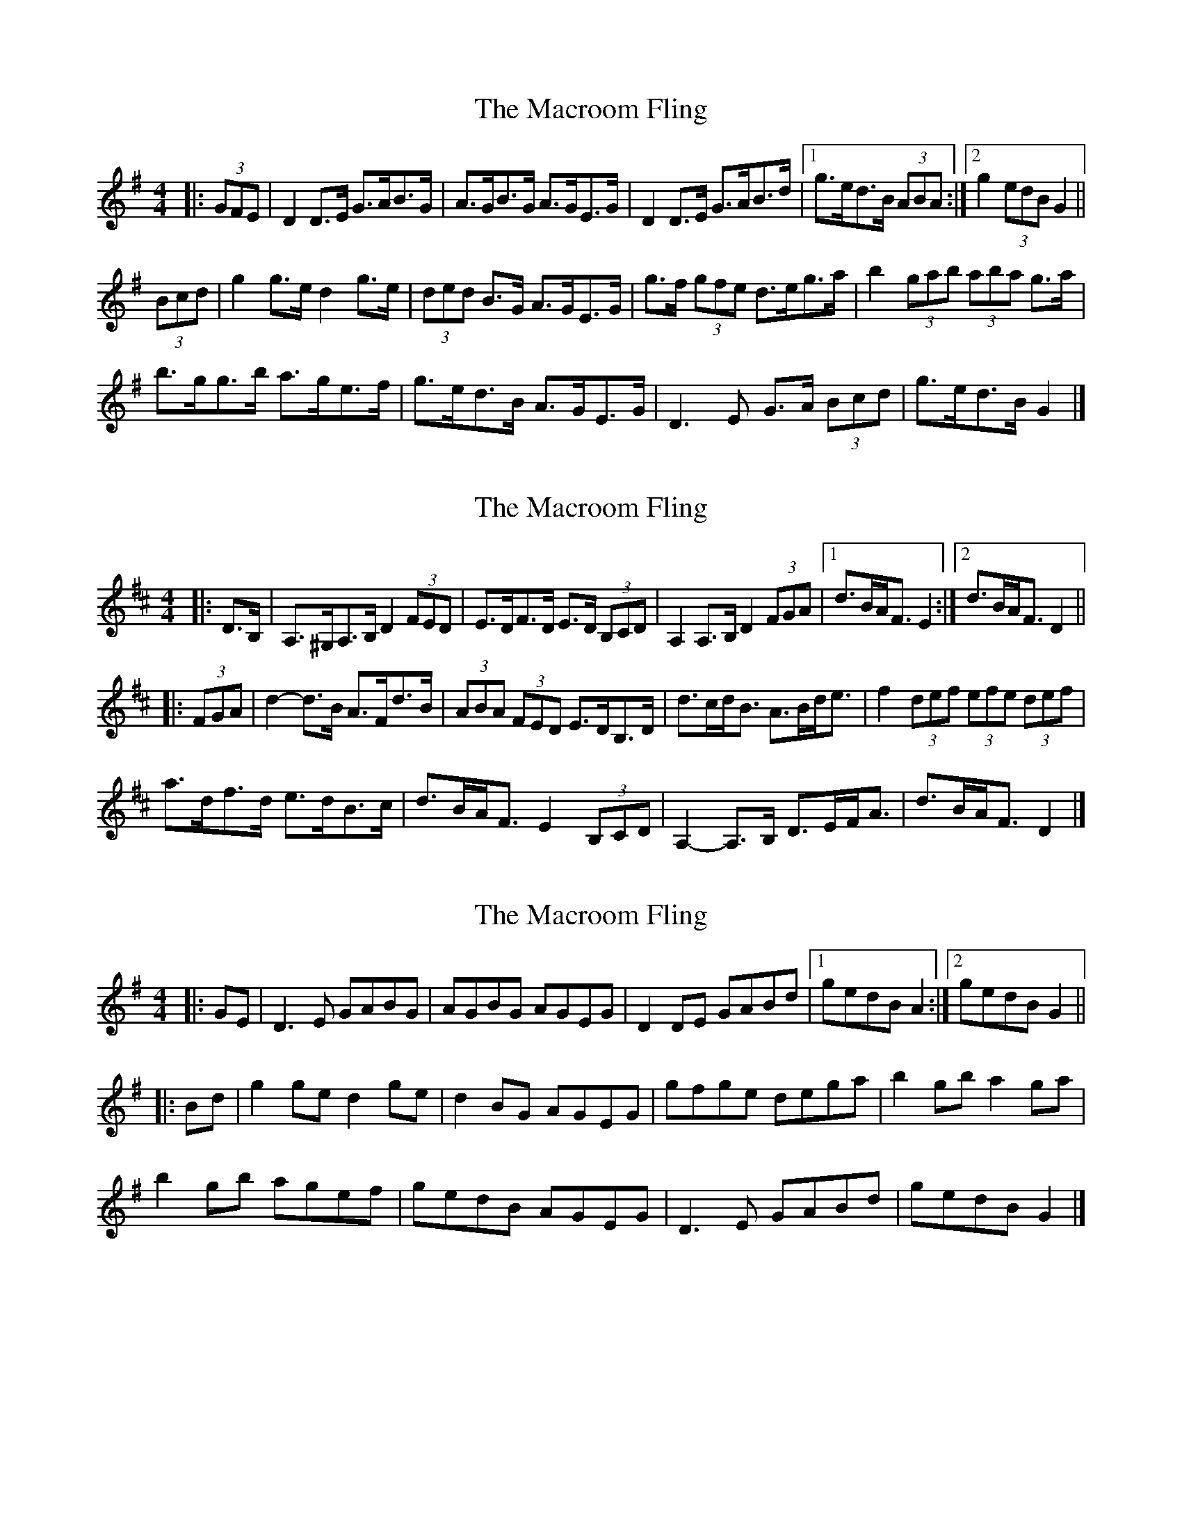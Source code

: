 X: 1
T: Macroom Fling, The
Z: ceolachan
S: https://thesession.org/tunes/8363#setting8363
R: barndance
M: 4/4
L: 1/8
K: Gmaj
|: (3GFE |D2 D>E G>AB>G | A>GB>G A>GE>G |\
D2 D>E G>AB>d |[1 g>ed>B (3ABA :|[2 g2 (3edB G2 ||
(3Bcd |g2 g>e d2 g>e | (3ded B>G A>GE>G |\
g>f (3gfe d>eg>a | b2 (3gab (3aba g>a |
b>gg>b a>ge>f | g>ed>B A>GE>G |\
D3 E G>A (3Bcd | g>ed>B G2 |]
X: 2
T: Macroom Fling, The
Z: ceolachan
S: https://thesession.org/tunes/8363#setting19484
R: barndance
M: 4/4
L: 1/8
K: Dmaj
|: D>B, |A,>^G,A,>B, D2 (3FED | E>DF>D E>D (3B,CD |\
A,2 A,>B, D2 (3FGA |[1 d>BA<F E2 :|[2 d>BA<F D2 ||
|: (3FGA |d2- d>B A>Fd>B | (3ABA (3FED E>DB,>D |\
d>cd<B A>Bd<e | f2 (3def (3efe (3def |
a>df>d e>dB>c | d>BA<F E2 (3B,CD |\
A,2- A,>B, D>EF<A | d>BA<F D2 |]
X: 3
T: Macroom Fling, The
Z: ceolachan
S: https://thesession.org/tunes/8363#setting19485
R: barndance
M: 4/4
L: 1/8
K: Gmaj
|: GE |D3 E GABG | AGBG AGEG |\
D2 DE GABd |[1 gedB A2 :|[2 gedB G2 ||
|: Bd |g2 ge d2 ge | d2 BG AGEG |\
gfge dega | b2 gb a2 ga |
b2 gb agef | gedB AGEG |\
D3 E GABd | gedB G2 |]
X: 4
T: Macroom Fling, The
Z: ceolachan
S: https://thesession.org/tunes/8363#setting19486
R: barndance
M: 4/4
L: 1/8
K: Dmaj
|: DB, |A,3 B, DEFD | DEFD EDB,D | A,3 B, DEFA | dBAF EDB,D |
A,3 B, DEFD | DEFD EDB,D | A,3 B, DEFA | dBAF D2 :|
|: FA |d3 B A2 dB | A2 FD EDB,D | dcdB ABde | fedf e2 de |
[1 fddf edBc | dBAF EDB,D | A,3 B, DEFA | dBAF D2 :|
[2 a3 f edBc | dBAF EDB,D | A,3 B, DEFA | dBAF D2 |]
